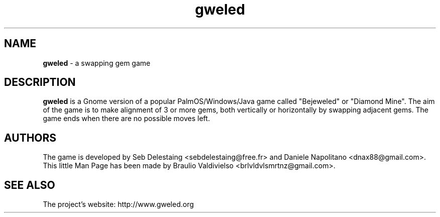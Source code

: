.TH "gweled" "6" "12/30/2010" "0.7" "gweled Man Page"
.SH "NAME"
\fBgweled \fR- a swapping gem game
.br

.SH "DESCRIPTION"
\fBgweled \fRis a Gnome version of a popular PalmOS/Windows/Java game called "Bejeweled" or "Diamond Mine". The aim of the game is to make alignment of 3 or more gems, both vertically or horizontally by swapping adjacent gems. The game ends when there are no possible moves left.
.br

.SH "AUTHORS"
The game is developed by Seb Delestaing <sebdelestaing@free.fr> and Daniele Napolitano <dnax88@gmail.com>.
.br
This little Man Page has been made by Braulio Valdivielso <brlvldvlsmrtnz@gmail.com>.
.br

.SH "SEE ALSO"
The project's website: http://www.gweled.org
.br
